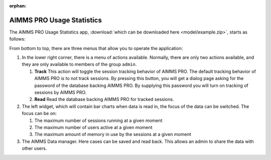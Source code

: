 :orphan:

AIMMS PRO Usage Statistics
==========================

.. meta::
   :description: User's guide to the app "AIMMS PRO Usage Statistics"
   :keywords: AIMMS app, WebUI, User's Guide, Statistics

.. image:: images/AIMMSPROUsageStartup.png
    :align: center

The AIMMS PRO Usage Statistics app, :download:`which can be downloaded here <model/example.zip>`, starts as follows:

.. image:: images/AIMMSPROUsageStartup.png
    :align: center

From bottom to top, there are three menus that allow you to operate the application:

#.  In the lower right corner, there is a menu of actions available. 
    Normally, there are only two actions available, and they are only available to 
    members of the group ``admin``.
    
    #.  **Track** 
        This action will toggle the session tracking behavior of AIMMS PRO. 
        The default tracking behavior of AIMMS PRO is to not track sessions.
        By pressing this button, you will get a dialog page asking for the password 
        of the database backing AIMMS PRO. 
        By supplying this password you will turn on tracking of sessions by AIMMS PRO.

    #.  **Read**
        Read the database backing AIMMS PRO for tracked sessions. 

#.  The left widget, which will contain bar charts when data is read in, the focus of the data can be switched.  The focus can be on:

    #.  The maximum number of sessions running at a given moment
    
    #.  The maximum number of users active at a given moment
    
    #.  The maximum amount of memory in use by the sessions at a given moment

#.  The AIMMS Data manager. Here cases can be saved and read back.  
    This allows an admin to share the data with other users.







